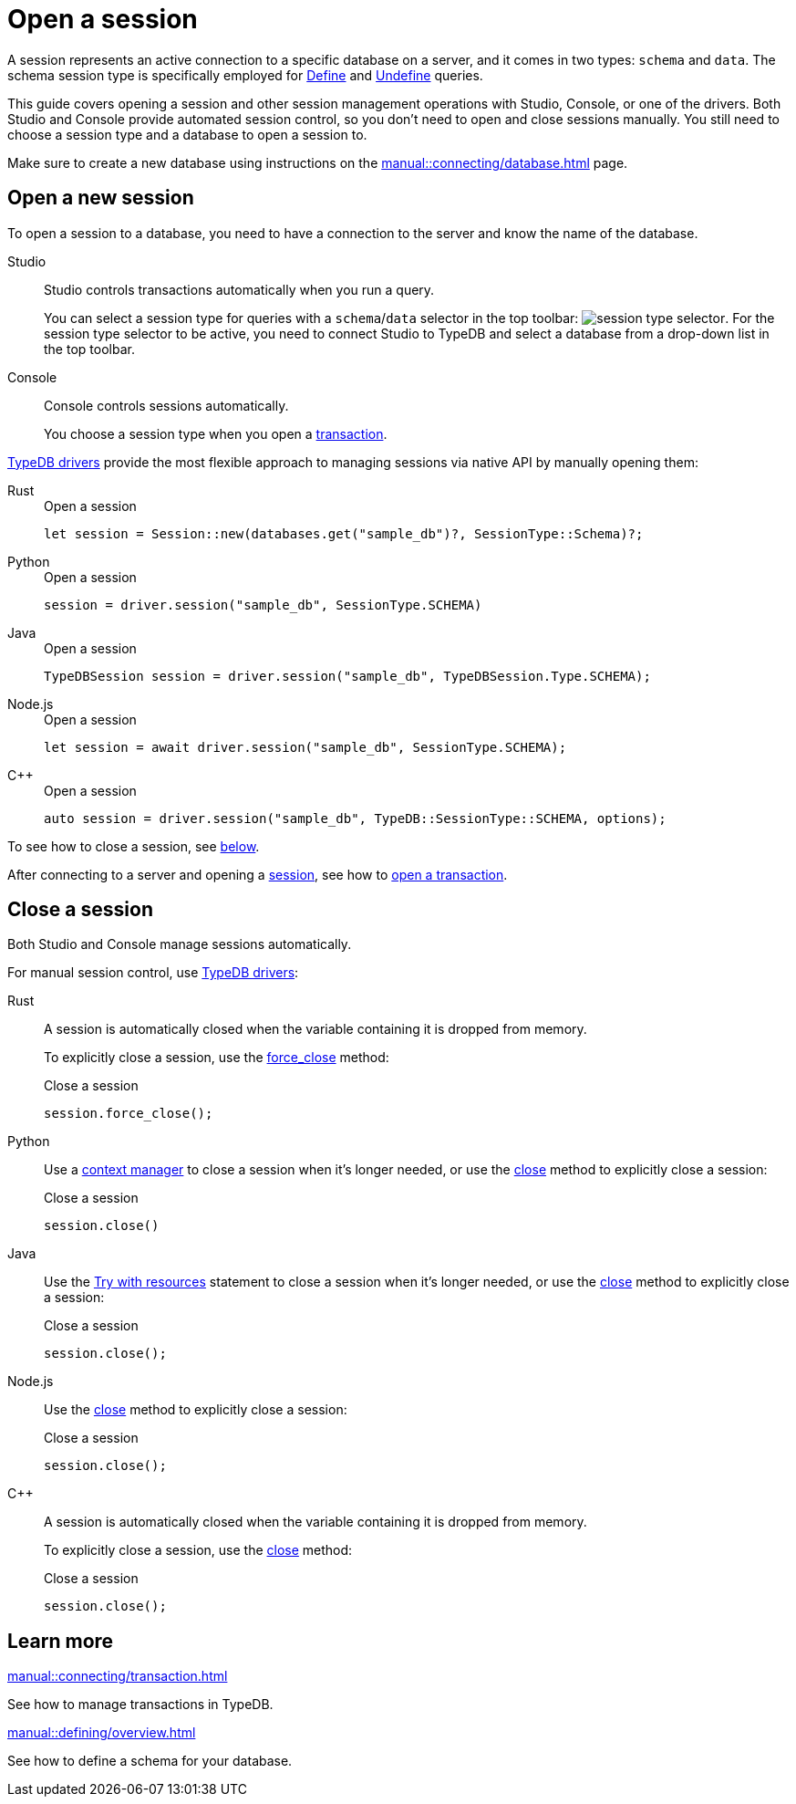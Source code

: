 = Open a session
:tabs-sync-option:
:experimental:

A session represents an active connection to a specific database on a server,
and it comes in two types: `schema` and `data`.
The schema session type is specifically employed for xref:typeql::schema/define.adoc[Define] and
xref:typeql::schema/undefine.adoc[Undefine] queries.

This guide covers opening a session and other session management operations with Studio, Console, or one of the drivers.
Both Studio and Console provide automated session control, so you don't need to open and close sessions manually.
You still need to choose a session type and a database to open a session to.

Make sure to create a new database
using instructions on the xref:manual::connecting/database.adoc[] page.

== Open a new session

To open a session to a database, you need to have a connection to the server and know the name of the database.

[tabs]
====
Studio::
+
--
Studio controls transactions automatically when you run a query.

You can select a session type for queries with a `schema`/`data` selector in the top toolbar:
image:manual::icons/session-schema.png[session type selector].
For the session type selector to be active, you need to connect Studio to TypeDB
and select a database from a drop-down list in the top toolbar.
--

Console::
+
--
Console controls sessions automatically.

You choose a session type when you open a xref:manual::connecting/transaction.adoc[transaction].
--
====

xref:drivers::overview.adoc[TypeDB drivers]
provide the most flexible approach to managing sessions via native API by manually opening them:

[tabs]
====
Rust::
+
--
.Open a session
[,rust]
----
let session = Session::new(databases.get("sample_db")?, SessionType::Schema)?;
----
--

Python::
+
--
.Open a session
[,python]
----
session = driver.session("sample_db", SessionType.SCHEMA)
----
--

Java::
+
--
.Open a session
[,java]
----
TypeDBSession session = driver.session("sample_db", TypeDBSession.Type.SCHEMA);
----
--

Node.js::
+
--
.Open a session
[,js]
----
let session = await driver.session("sample_db", SessionType.SCHEMA);
----
--

C++::
+
--
.Open a session
[,cpp]
----
auto session = driver.session("sample_db", TypeDB::SessionType::SCHEMA, options);
----
--
====

To see how to close a session, see <<_close_a_session,below>>.

After connecting to a server and opening a
xref:connecting/session.adoc[session], see how to xref:connecting/transaction.adoc[open a transaction].

[#_close_a_session]
== Close a session

Both Studio and Console manage sessions automatically.

For manual session control, use xref:drivers::overview.adoc[TypeDB drivers]:

////
.Close a session with Studio or Console
[tabs]
====
Studio::
+
--
Studio controls sessions automatically.

You can't close a session manually.
--

Console::
+
--
Console controls sessions automatically.

You can't close a session manually.
--
====
////

[tabs]
====
Rust::
+
--
A session is automatically closed when the variable containing it is dropped from memory.

To explicitly close a session,
use the xref:drivers::rust/api-reference.adoc#_struct_Session_force_close__[force_close] method:

.Close a session
[,rust]
----
session.force_close();
----
--

Python::
+
--
Use a https://peps.python.org/pep-0343/[context manager] to close a session when it's longer needed,
or use the xref:drivers::python/api-reference.adoc#_TypeDBSession_close__[close] method to explicitly close a session:

.Close a session
[,python]
----
session.close()
----
--

Java::
+
--
Use the https://docs.oracle.com/javase/tutorial/essential/exceptions/tryResourceClose.html[Try with resources] statement
to close a session when it's longer needed, or use the
xref:drivers::java/api-reference.adoc#_TypeDBSession_close__[close] method to explicitly close a session:

.Close a session
[,java]
----
session.close();
----
--

Node.js::
+
--
Use the xref:drivers::java/api-reference.adoc#_TypeDBSession_close__[close] method to explicitly close a session:

.Close a session
[,js]
----
session.close();
----
--

C++::
+
--
A session is automatically closed when the variable containing it is dropped from memory.

To explicitly close a session,
use the xref:drivers::java/api-reference.adoc#_TypeDBSession_close__[close] method:

.Close a session
[,cpp]
----
session.close();
----
--
====

== Learn more

[cols-2]
--
.xref:manual::connecting/transaction.adoc[]
[.clickable]
****
See how to manage transactions in TypeDB.
****

.xref:manual::defining/overview.adoc[]
[.clickable]
****
See how to define a schema for your database.
****
--
